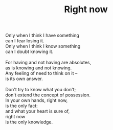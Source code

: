 :PROPERTIES:
:ID:       934F6A96-A3CE-4A5A-85FF-6FF3B0C5CA82
:SLUG:     right-now
:END:
#+filetags: :poetry:
#+title: Right now

#+BEGIN_VERSE
Only when I think I have something
can I fear losing it.
Only when I think I know something
can I doubt knowing it.

For having and not having are absolutes,
as is knowing and not knowing.
Any feeling of need to think on it --
is its own answer.

Don't try to know what you don't;
don't extend the concept of possession.
In your own hands, right now,
is the only fact:
and what your heart is sure of,
right now
is the only knowledge.
#+END_VERSE
